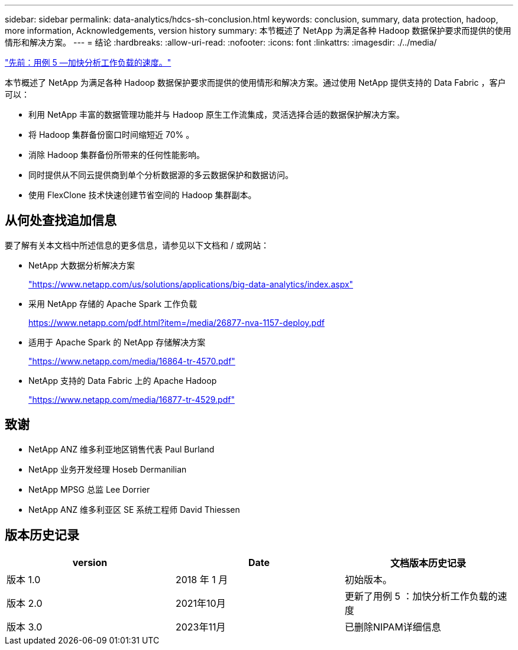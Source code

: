 ---
sidebar: sidebar 
permalink: data-analytics/hdcs-sh-conclusion.html 
keywords: conclusion, summary, data protection, hadoop, more information, Acknowledgements, version history 
summary: 本节概述了 NetApp 为满足各种 Hadoop 数据保护要求而提供的使用情形和解决方案。 
---
= 结论
:hardbreaks:
:allow-uri-read: 
:nofooter: 
:icons: font
:linkattrs: 
:imagesdir: ./../media/


link:hdcs-sh-use-case-5--accelerate-analytic-workloads.html["先前：用例 5 —加快分析工作负载的速度。"]

[role="lead"]
本节概述了 NetApp 为满足各种 Hadoop 数据保护要求而提供的使用情形和解决方案。通过使用 NetApp 提供支持的 Data Fabric ，客户可以：

* 利用 NetApp 丰富的数据管理功能并与 Hadoop 原生工作流集成，灵活选择合适的数据保护解决方案。
* 将 Hadoop 集群备份窗口时间缩短近 70% 。
* 消除 Hadoop 集群备份所带来的任何性能影响。
* 同时提供从不同云提供商到单个分析数据源的多云数据保护和数据访问。
* 使用 FlexClone 技术快速创建节省空间的 Hadoop 集群副本。




== 从何处查找追加信息

要了解有关本文档中所述信息的更多信息，请参见以下文档和 / 或网站：

* NetApp 大数据分析解决方案
+
https://www.netapp.com/us/solutions/applications/big-data-analytics/index.aspx["https://www.netapp.com/us/solutions/applications/big-data-analytics/index.aspx"^]

* 采用 NetApp 存储的 Apache Spark 工作负载
+
https://www.netapp.com/pdf.html?item=/media/26877-nva-1157-deploy.pdf["https://www.netapp.com/pdf.html?item=/media/26877-nva-1157-deploy.pdf"^]

* 适用于 Apache Spark 的 NetApp 存储解决方案
+
https://www.netapp.com/media/16864-tr-4570.pdf["https://www.netapp.com/media/16864-tr-4570.pdf"^]

* NetApp 支持的 Data Fabric 上的 Apache Hadoop
+
https://www.netapp.com/media/16877-tr-4529.pdf["https://www.netapp.com/media/16877-tr-4529.pdf"^]





== 致谢

* NetApp ANZ 维多利亚地区销售代表 Paul Burland
* NetApp 业务开发经理 Hoseb Dermanilian
* NetApp MPSG 总监 Lee Dorrier
* NetApp ANZ 维多利亚区 SE 系统工程师 David Thiessen




== 版本历史记录

|===
| version | Date | 文档版本历史记录 


| 版本 1.0 | 2018 年 1 月 | 初始版本。 


| 版本 2.0 | 2021年10月 | 更新了用例 5 ：加快分析工作负载的速度 


| 版本 3.0 | 2023年11月 | 已删除NIPAM详细信息 
|===